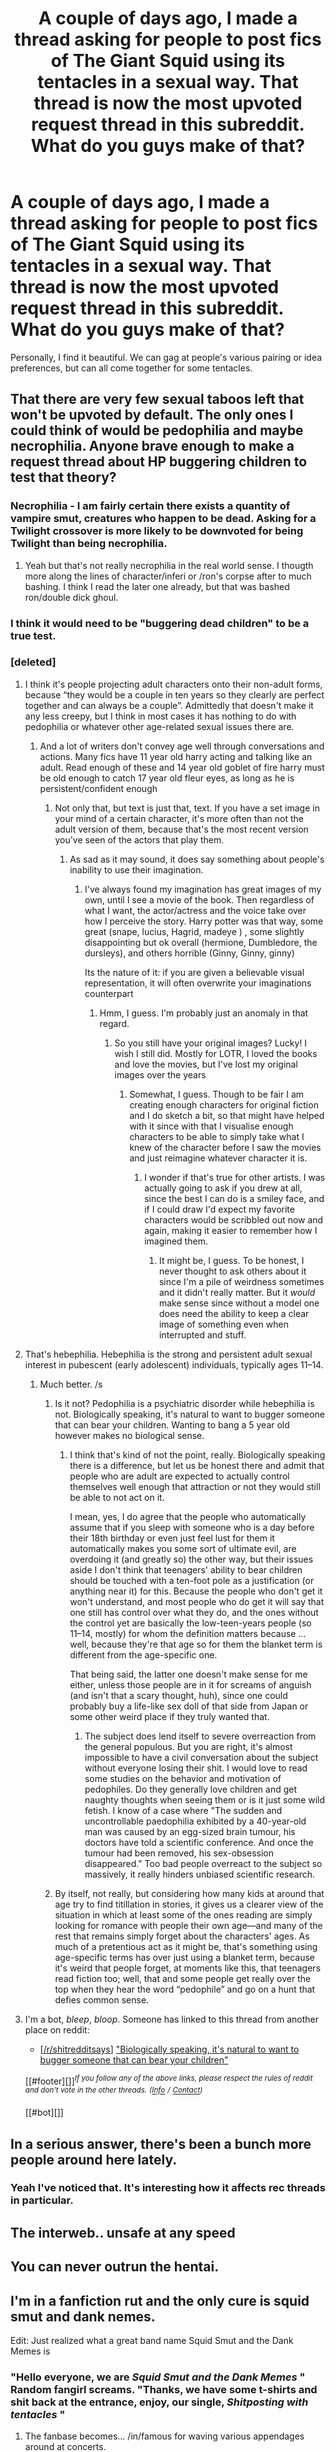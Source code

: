 #+TITLE: A couple of days ago, I made a thread asking for people to post fics of The Giant Squid using its tentacles in a sexual way. That thread is now the most upvoted request thread in this subreddit. What do you guys make of that?

* A couple of days ago, I made a thread asking for people to post fics of The Giant Squid using its tentacles in a sexual way. That thread is now the most upvoted request thread in this subreddit. What do you guys make of that?
:PROPERTIES:
:Author: Englishhedgehog13
:Score: 41
:DateUnix: 1452474304.0
:DateShort: 2016-Jan-11
:FlairText: Meta
:END:
Personally, I find it beautiful. We can gag at people's various pairing or idea preferences, but can all come together for some tentacles.


** That there are very few sexual taboos left that won't be upvoted by default. The only ones I could think of would be pedophilia and maybe necrophilia. Anyone brave enough to make a request thread about HP buggering children to test that theory?
:PROPERTIES:
:Author: GitGudYT
:Score: 22
:DateUnix: 1452475390.0
:DateShort: 2016-Jan-11
:END:

*** Necrophilia - I am fairly certain there exists a quantity of vampire smut, creatures who happen to be dead. Asking for a Twilight crossover is more likely to be downvoted for being Twilight than being necrophilia.
:PROPERTIES:
:Author: DZCreeper
:Score: 11
:DateUnix: 1452491020.0
:DateShort: 2016-Jan-11
:END:

**** Yeah but that's not really necrophilia in the real world sense. I thougth more along the lines of character/inferi or /ron's corpse after to much bashing. I think I read the later one already, but that was bashed ron/double dick ghoul.
:PROPERTIES:
:Author: GitGudYT
:Score: 7
:DateUnix: 1452491892.0
:DateShort: 2016-Jan-11
:END:


*** I think it would need to be "buggering dead children" to be a true test.
:PROPERTIES:
:Author: philosophize
:Score: 4
:DateUnix: 1452514829.0
:DateShort: 2016-Jan-11
:END:


*** [deleted]
:PROPERTIES:
:Score: 7
:DateUnix: 1452476862.0
:DateShort: 2016-Jan-11
:END:

**** I think it's people projecting adult characters onto their non-adult forms, because “they would be a couple in ten years so they clearly are perfect together and can always be a couple”. Admittedly that doesn't make it any less creepy, but I think in most cases it has nothing to do with pedophilia or whatever other age-related sexual issues there are.
:PROPERTIES:
:Author: Kazeto
:Score: 21
:DateUnix: 1452478290.0
:DateShort: 2016-Jan-11
:END:

***** And a lot of writers don't convey age well through conversations and actions. Many fics have 11 year old harry acting and talking like an adult. Read enough of these and 14 year old goblet of fire harry must be old enough to catch 17 year old fleur eyes, as long as he is persistent/confident enough
:PROPERTIES:
:Author: MystycMoose
:Score: 12
:DateUnix: 1452486783.0
:DateShort: 2016-Jan-11
:END:

****** Not only that, but text is just that, text. If you have a set image in your mind of a certain character, it's more often than not the adult version of them, because that's the most recent version you've seen of the actors that play them.
:PROPERTIES:
:Author: NaughtyGaymer
:Score: 5
:DateUnix: 1452519206.0
:DateShort: 2016-Jan-11
:END:

******* As sad as it may sound, it does say something about people's inability to use their imagination.
:PROPERTIES:
:Author: Kazeto
:Score: 2
:DateUnix: 1452524942.0
:DateShort: 2016-Jan-11
:END:

******** I've always found my imagination has great images of my own, until I see a movie of the book. Then regardless of what I want, the actor/actress and the voice take over how I perceive the story. Harry potter was that way, some great (snape, lucius, Hagrid, madeye ) , some slightly disappointing but ok overall (hermione, Dumbledore, the dursleys), and others horrible (Ginny, Ginny, ginny)

Its the nature of it: if you are given a believable visual representation, it will often overwrite your imaginations counterpart
:PROPERTIES:
:Author: MystycMoose
:Score: 2
:DateUnix: 1452551913.0
:DateShort: 2016-Jan-12
:END:

********* Hmm, I guess. I'm probably just an anomaly in that regard.
:PROPERTIES:
:Author: Kazeto
:Score: 1
:DateUnix: 1452552886.0
:DateShort: 2016-Jan-12
:END:

********** So you still have your original images? Lucky! I wish I still did. Mostly for LOTR, I loved the books and love the movies, but I've lost my original images over the years
:PROPERTIES:
:Author: MystycMoose
:Score: 1
:DateUnix: 1452562770.0
:DateShort: 2016-Jan-12
:END:

*********** Somewhat, I guess. Though to be fair I am creating enough characters for original fiction and I do sketch a bit, so that might have helped with it since with that I visualise enough characters to be able to simply take what I knew of the character before I saw the movies and just reimagine whatever character it is.
:PROPERTIES:
:Author: Kazeto
:Score: 1
:DateUnix: 1452565056.0
:DateShort: 2016-Jan-12
:END:

************ I wonder if that's true for other artists. I was actually going to ask if you drew at all, since the best I can do is a smiley face, and if I could draw I'd expect my favorite characters would be scribbled out now and again, making it easier to remember how I imagined them.
:PROPERTIES:
:Author: MystycMoose
:Score: 2
:DateUnix: 1452567770.0
:DateShort: 2016-Jan-12
:END:

************* It might be, I guess. To be honest, I never thought to ask others about it since I'm a pile of weirdness sometimes and it didn't really matter. But it /would/ make sense since without a model one does need the ability to keep a clear image of something even when interrupted and stuff.
:PROPERTIES:
:Author: Kazeto
:Score: 1
:DateUnix: 1452574826.0
:DateShort: 2016-Jan-12
:END:


**** That's hebephilia. Hebephilia is the strong and persistent adult sexual interest in pubescent (early adolescent) individuals, typically ages 11--14.
:PROPERTIES:
:Author: GitGudYT
:Score: 5
:DateUnix: 1452477310.0
:DateShort: 2016-Jan-11
:END:

***** Much better. /s
:PROPERTIES:
:Score: 3
:DateUnix: 1452509271.0
:DateShort: 2016-Jan-11
:END:

****** Is it not? Pedophilia is a psychiatric disorder while hebephilia is not. Biologically speaking, it's natural to want to bugger someone that can bear your children. Wanting to bang a 5 year old however makes no biological sense.
:PROPERTIES:
:Author: GitGudYT
:Score: 2
:DateUnix: 1452513383.0
:DateShort: 2016-Jan-11
:END:

******* I think that's kind of not the point, really. Biologically speaking there is a difference, but let us be honest there and admit that people who are adult are expected to actually control themselves well enough that attraction or not they would still be able to not act on it.

I mean, yes, I do agree that the people who automatically assume that if you sleep with someone who is a day before their 18th birthday or even just feel lust for them it automatically makes you some sort of ultimate evil, are overdoing it (and greatly so) the other way, but their issues aside I don't think that teenagers' ability to bear children should be touched with a ten-foot pole as a justification (or anything near it) for this. Because the people who don't get it won't understand, and most people who do get it will say that one still has control over what they do, and the ones without the control yet are basically the low-teen-years people (so 11--14, mostly) for whom the definition matters because ... well, because they're that age so for them the blanket term is different from the age-specific one.

That being said, the latter one doesn't make sense for me either, unless those people are in it for screams of anguish (and isn't that a scary thought, huh), since one could probably buy a life-like sex doll of that side from Japan or some other weird place if they truly wanted that.
:PROPERTIES:
:Author: Kazeto
:Score: 2
:DateUnix: 1452525404.0
:DateShort: 2016-Jan-11
:END:

******** The subject does lend itself to severe overreaction from the general populous. But you are right, it's almost impossible to have a civil conversation about the subject without everyone losing their shit. I would love to read some studies on the behavior and motivation of pedophiles. Do they generally love children and get naughty thoughts when seeing them or is it just some wild fetish. I know of a case where "The sudden and uncontrollable paedophilia exhibited by a 40-year-old man was caused by an egg-sized brain tumour, his doctors have told a scientific conference. And once the tumour had been removed, his sex-obsession disappeared." Too bad people overreact to the subject so massively, it really hinders unbiased scientific research.
:PROPERTIES:
:Author: GitGudYT
:Score: 3
:DateUnix: 1452527163.0
:DateShort: 2016-Jan-11
:END:


****** By itself, not really, but considering how many kids at around that age try to find titillation in stories, it gives us a clearer view of the situation in which at least some of the ones reading are simply looking for romance with people their own age---and many of the rest that remains simply forget about the characters' ages. As much of a pretentious act as it might be, that's something using age-specific terms has over just using a blanket term, because it's weird that people forget, at moments like this, that teenagers read fiction too; well, that and some people get really over the top when they hear the word “pedophile” and go on a hunt that defies common sense.
:PROPERTIES:
:Author: Kazeto
:Score: 1
:DateUnix: 1452511670.0
:DateShort: 2016-Jan-11
:END:


**** I'm a bot, /bleep/, /bloop/. Someone has linked to this thread from another place on reddit:

- [[[/r/shitredditsays]]] [[https://np.reddit.com/r/ShitRedditSays/comments/40gwe0/biologically_speaking_its_natural_to_want_to/]["Biologically speaking, it's natural to want to bugger someone that can bear your children"]]

[[#footer][]]/^{If you follow any of the above links, please respect the rules of reddit and don't vote in the other threads.} ^{([[/r/TotesMessenger][Info]]} ^{/} ^{[[/message/compose?to=/r/TotesMessenger][Contact]])}/

[[#bot][]]
:PROPERTIES:
:Author: TotesMessenger
:Score: 1
:DateUnix: 1452521589.0
:DateShort: 2016-Jan-11
:END:


** In a serious answer, there's been a bunch more people around here lately.
:PROPERTIES:
:Author: boomberrybella
:Score: 13
:DateUnix: 1452482437.0
:DateShort: 2016-Jan-11
:END:

*** Yeah I've noticed that. It's interesting how it affects rec threads in particular.
:PROPERTIES:
:Score: 7
:DateUnix: 1452511587.0
:DateShort: 2016-Jan-11
:END:


** The interweb.. unsafe at any speed
:PROPERTIES:
:Author: sfjoellen
:Score: 8
:DateUnix: 1452476482.0
:DateShort: 2016-Jan-11
:END:


** You can never outrun the hentai.
:PROPERTIES:
:Author: Zeitgeist84
:Score: 7
:DateUnix: 1452479362.0
:DateShort: 2016-Jan-11
:END:


** I'm in a fanfiction rut and the only cure is squid smut and dank nemes.

Edit: Just realized what a great band name Squid Smut and the Dank Memes is
:PROPERTIES:
:Author: Pashow
:Score: 18
:DateUnix: 1452475190.0
:DateShort: 2016-Jan-11
:END:

*** "Hello everyone, we are /Squid Smut and the Dank Memes/ " Random fangirl screams. "Thanks, we have some t-shirts and shit back at the entrance, enjoy, our single, /Shitposting with tentacles/ "
:PROPERTIES:
:Author: Zantroy
:Score: 2
:DateUnix: 1452665021.0
:DateShort: 2016-Jan-13
:END:

**** The fanbase becomes... /in/famous for waving various appendages around at concerts.
:PROPERTIES:
:Author: darklooshkin
:Score: 1
:DateUnix: 1452692376.0
:DateShort: 2016-Jan-13
:END:


** u/OutOfNiceUsernames:
#+begin_quote
  That thread is now the most upvoted request thread in this subreddit.
#+end_quote

** 
   :PROPERTIES:
   :CUSTOM_ID: section
   :END:

#+begin_quote
  A Russian and an American ran a race. The American won.

  The American press reported, “The American runner was first, and the Soviet as usual was very, very last.” The Soviet press reported, [[http://i.imgur.com/wVBflSu.png][“The Soviet runner got second place and the American runner came in second-last.”]]
#+end_quote

Regarding the question itself: while fanfiction makes it easy to find stories with a niche trope of interest, it also makes the reader vividly aware of how many other niche tropes there are in the community they essentially share (and how many of those are weird sexual fetishes).

To counter the uneasiness coming from that awareness and defend from outside criticism, I think readers try to demonstrate self-awareness by being the first to laugh at the situation themselves. They do this by often discussing and demonstrating interest in stories most badly written or with most absurd premises.

[[https://www.reddit.com/r/HPfanfiction/comments/40eau0/a_couple_of_days_ago_i_made_a_thread_asking_for/cytp002][Some just upvoted it because found it funny, though.]]
:PROPERTIES:
:Author: OutOfNiceUsernames
:Score: 6
:DateUnix: 1452520605.0
:DateShort: 2016-Jan-11
:END:


** I tried to ship Lily with the Giant Squid, got ~20 up votes.
:PROPERTIES:
:Author: InquisitorCOC
:Score: 4
:DateUnix: 1452474755.0
:DateShort: 2016-Jan-11
:END:

*** Could it be that The Giant Squid is secretly the most popular HP character? Damn, I think we have ourselves a revelation.
:PROPERTIES:
:Author: Englishhedgehog13
:Score: 13
:DateUnix: 1452475400.0
:DateShort: 2016-Jan-11
:END:


*** Truly, a life of beautiful exploration was cut short in 1981. Damn that Voldemort guy, twice over.
:PROPERTIES:
:Author: wordhammer
:Score: 6
:DateUnix: 1452474935.0
:DateShort: 2016-Jan-11
:END:


** It's because the squid is the only character that can actually satisfy all the women in a harem situation realistically.
:PROPERTIES:
:Author: Averant
:Score: 3
:DateUnix: 1452510892.0
:DateShort: 2016-Jan-11
:END:


** Every time you shitpost a 5* fic gets abandoned.
:PROPERTIES:
:Score: 8
:DateUnix: 1452481248.0
:DateShort: 2016-Jan-11
:END:

*** From what I've seen, most 5 star fics get abandoned anyway. Might as well have some fun shitposting.
:PROPERTIES:
:Author: I_am_a_Horcrux_AMA
:Score: 12
:DateUnix: 1452488787.0
:DateShort: 2016-Jan-11
:END:


** I upvoted because the title was hilarious and ballsy.
:PROPERTIES:
:Author: hardlight2
:Score: 5
:DateUnix: 1452485638.0
:DateShort: 2016-Jan-11
:END:


** Hey even my request for sexy bowl of fruit smutfiction had been fulfilled. Not to my fullest satisfaction but it was enough
:PROPERTIES:
:Author: textposts_only
:Score: 2
:DateUnix: 1452509277.0
:DateShort: 2016-Jan-11
:END:

*** Some of my greatest work, that.
:PROPERTIES:
:Score: 2
:DateUnix: 1452533979.0
:DateShort: 2016-Jan-11
:END:


** I upvoted because it was funny.
:PROPERTIES:
:Author: FloreatCastellum
:Score: 4
:DateUnix: 1452500276.0
:DateShort: 2016-Jan-11
:END:


** ಠ_ಠ
:PROPERTIES:
:Author: LothartheDestroyer
:Score: 1
:DateUnix: 1452520289.0
:DateShort: 2016-Jan-11
:END:


** I keep telling y'all. /The/ OTP.

But it's probably the closest you'll get to everyone agreeing on a romance that's as squicky as it is saccharine.
:PROPERTIES:
:Author: Ihateseatbelts
:Score: 1
:DateUnix: 1452529343.0
:DateShort: 2016-Jan-11
:END:


** I think it was mostly for the comedic value.

At least that's why /I/ upvoted it.
:PROPERTIES:
:Author: BLAZINGSORCERER199
:Score: 1
:DateUnix: 1452534807.0
:DateShort: 2016-Jan-11
:END:


** I'm proud of all of us.
:PROPERTIES:
:Author: UndeadBBQ
:Score: 1
:DateUnix: 1452539240.0
:DateShort: 2016-Jan-11
:END:

